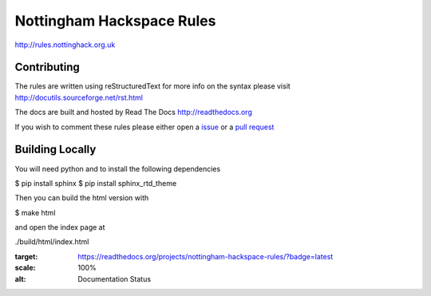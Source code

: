 ==========================
Nottingham Hackspace Rules
==========================

|docs|

http://rules.nottinghack.org.uk

Contributing
============
The rules are written using reStructuredText for more info on the syntax please visit http://docutils.sourceforge.net/rst.html

The docs are built and hosted by Read The Docs http://readthedocs.org

If you wish to comment these rules please either open a `issue <https://github.com/NottingHack/rules/issues>`_ or a `pull request <https://github.com/NottingHack/rules/pulls>`_

Building Locally
================

You will need python and to install the following dependencies

.. code:: bash

$ pip install sphinx
$ pip install sphinx_rtd_theme

Then you can build the html version with

.. code:: bash

$ make html

and open the index page at

.. code::

./build/html/index.html

.. |docs| image:: https://readthedocs.org/projects/nottingham-hackspace-rules/badge/?version=latest
:target: https://readthedocs.org/projects/nottingham-hackspace-rules/?badge=latest
:scale: 100%
:alt: Documentation Status